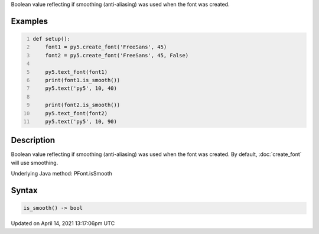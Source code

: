 .. title: is_smooth()
.. slug: py5font_is_smooth
.. date: 2021-04-14 13:17:06 UTC+00:00
.. tags:
.. category:
.. link:
.. description: py5 is_smooth() documentation
.. type: text

Boolean value reflecting if smoothing (anti-aliasing) was used when the font was created.

Examples
========

.. raw:: html

    <div class="example-table">

.. raw:: html

    <div class="example-row"><div class="example-cell-image">

.. image:: /images/reference/Py5Font_is_smooth_0.png
    :alt: example picture for is_smooth()

.. raw:: html

    </div><div class="example-cell-code">

.. code:: python
    :number-lines:

    def setup():
        font1 = py5.create_font('FreeSans', 45)
        font2 = py5.create_font('FreeSans', 45, False)

        py5.text_font(font1)
        print(font1.is_smooth())
        py5.text('py5', 10, 40)

        print(font2.is_smooth())
        py5.text_font(font2)
        py5.text('py5', 10, 90)

.. raw:: html

    </div></div>

.. raw:: html

    </div>

Description
===========

Boolean value reflecting if smoothing (anti-aliasing) was used when the font was created. By default, :doc:`create_font` will use smoothing.

Underlying Java method: PFont.isSmooth

Syntax
======

.. code:: python

    is_smooth() -> bool

Updated on April 14, 2021 13:17:06pm UTC

